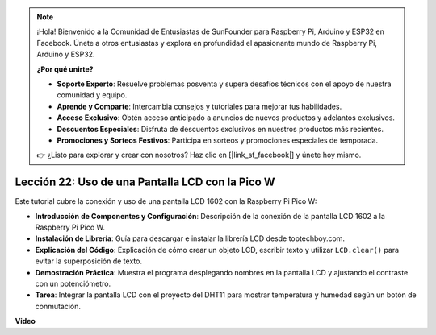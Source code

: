 .. note::

    ¡Hola! Bienvenido a la Comunidad de Entusiastas de SunFounder para Raspberry Pi, Arduino y ESP32 en Facebook. Únete a otros entusiastas y explora en profundidad el apasionante mundo de Raspberry Pi, Arduino y ESP32.

    **¿Por qué unirte?**

    - **Soporte Experto**: Resuelve problemas posventa y supera desafíos técnicos con el apoyo de nuestra comunidad y equipo.
    - **Aprende y Comparte**: Intercambia consejos y tutoriales para mejorar tus habilidades.
    - **Acceso Exclusivo**: Obtén acceso anticipado a anuncios de nuevos productos y adelantos exclusivos.
    - **Descuentos Especiales**: Disfruta de descuentos exclusivos en nuestros productos más recientes.
    - **Promociones y Sorteos Festivos**: Participa en sorteos y promociones especiales de temporada.

    👉 ¿Listo para explorar y crear con nosotros? Haz clic en [|link_sf_facebook|] y únete hoy mismo.

Lección 22: Uso de una Pantalla LCD con la Pico W
=============================================================================

Este tutorial cubre la conexión y uso de una pantalla LCD 1602 con la Raspberry Pi Pico W:

* **Introducción de Componentes y Configuración**: Descripción de la conexión de la pantalla LCD 1602 a la Raspberry Pi Pico W.
* **Instalación de Librería**: Guía para descargar e instalar la librería LCD desde toptechboy.com.
* **Explicación del Código**: Explicación de cómo crear un objeto LCD, escribir texto y utilizar ``LCD.clear()`` para evitar la superposición de texto.
* **Demostración Práctica**: Muestra el programa desplegando nombres en la pantalla LCD y ajustando el contraste con un potenciómetro.
* **Tarea**: Integrar la pantalla LCD con el proyecto del DHT11 para mostrar temperatura y humedad según un botón de conmutación.

**Video**

.. raw:: html

    <iframe width="700" height="500" src="https://www.youtube.com/embed/liwMc01LOIA?si=ZRpzb2YskRgxd3Kn" title="YouTube video player" frameborder="0" allow="accelerometer; autoplay; clipboard-write; encrypted-media; gyroscope; picture-in-picture; web-share" allowfullscreen></iframe>

